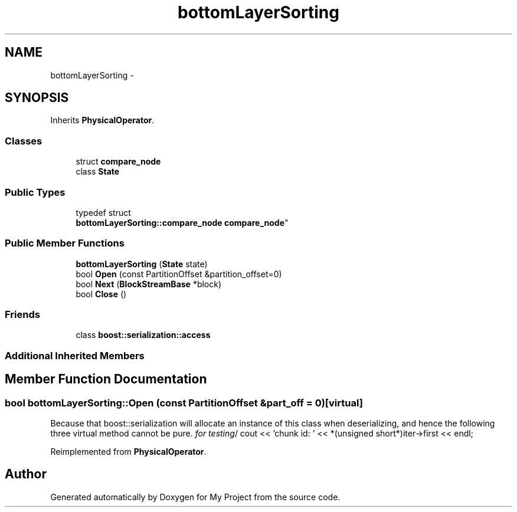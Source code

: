 .TH "bottomLayerSorting" 3 "Fri Oct 9 2015" "My Project" \" -*- nroff -*-
.ad l
.nh
.SH NAME
bottomLayerSorting \- 
.SH SYNOPSIS
.br
.PP
.PP
Inherits \fBPhysicalOperator\fP\&.
.SS "Classes"

.in +1c
.ti -1c
.RI "struct \fBcompare_node\fP"
.br
.ti -1c
.RI "class \fBState\fP"
.br
.in -1c
.SS "Public Types"

.in +1c
.ti -1c
.RI "typedef struct 
.br
\fBbottomLayerSorting::compare_node\fP \fBcompare_node\fP"
.br
.in -1c
.SS "Public Member Functions"

.in +1c
.ti -1c
.RI "\fBbottomLayerSorting\fP (\fBState\fP state)"
.br
.ti -1c
.RI "bool \fBOpen\fP (const PartitionOffset &partition_offset=0)"
.br
.ti -1c
.RI "bool \fBNext\fP (\fBBlockStreamBase\fP *block)"
.br
.ti -1c
.RI "bool \fBClose\fP ()"
.br
.in -1c
.SS "Friends"

.in +1c
.ti -1c
.RI "class \fBboost::serialization::access\fP"
.br
.in -1c
.SS "Additional Inherited Members"
.SH "Member Function Documentation"
.PP 
.SS "bool bottomLayerSorting::Open (const PartitionOffset &part_off = \fC0\fP)\fC [virtual]\fP"
Because that boost::serialization will allocate an instance of this class when deserializing, and hence the following three virtual method cannot be pure\&. \fIfor testing\fP/ cout << 'chunk id: ' << *(unsigned short*)iter->first << endl; 
.PP
Reimplemented from \fBPhysicalOperator\fP\&.

.SH "Author"
.PP 
Generated automatically by Doxygen for My Project from the source code\&.
